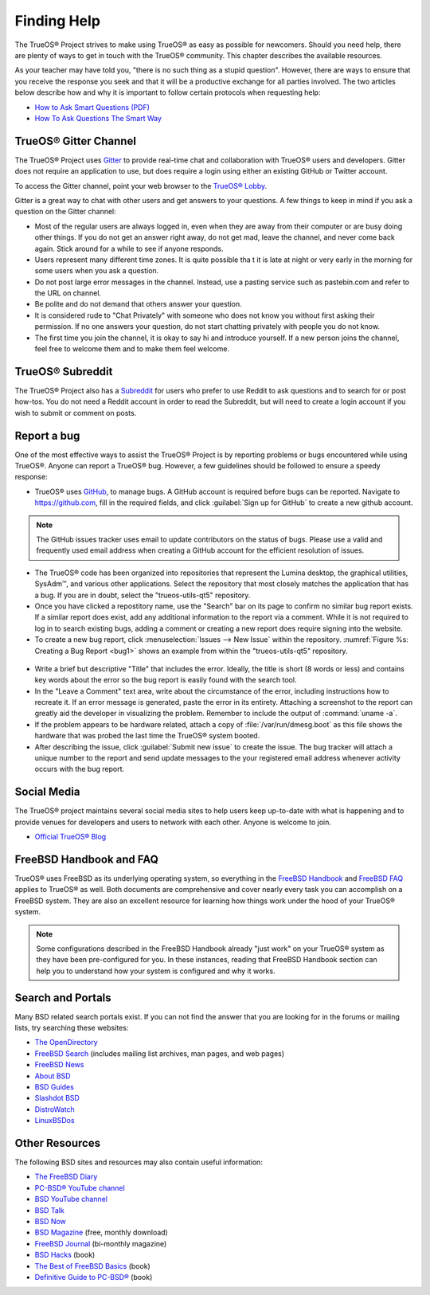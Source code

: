 .. index:: help
.. _Finding Help:

Finding Help
************

The TrueOS® Project strives to make using TrueOS® as easy as possible
for newcomers. Should you need help, there are plenty of ways to get
in touch with the TrueOS® community. This chapter describes the
available resources.

As your teacher may have told you, "there is no such thing as a stupid
question". However, there are ways to ensure that you receive the
response you seek and that it will be a productive exchange for all
parties involved. The two articles below describe how and why it is
important to follow certain protocols when requesting help: 

* `How to Ask Smart Questions (PDF) <http://divajutta.com/doctormo/foo/ask-smart-questions.pdf>`_

* `How To Ask Questions The Smart Way <http://catb.org/~esr/faqs/smart-questions.html>`_

.. index:: chat
.. _TrueOS® Gitter Channel:

TrueOS® Gitter Channel
======================

The TrueOS® Project uses
`Gitter <https://en.wikipedia.org/wiki/Gitter>`_ to provide real-time
chat and collaboration with TrueOS® users and developers. Gitter does
not require an application to use, but does require a login using
either an existing GitHub or Twitter account.

To access the Gitter channel, point your web browser to the
`TrueOS® Lobby <https://gitter.im/trueos/Lobby>`_. 

Gitter is a great way to chat with other users and get answers to your
questions. A few things to keep in mind if you ask a question on the
Gitter channel:

* Most of the regular users are always logged in, even when they are
  away from their computer or are busy doing other things. If you do
  not get an answer right away, do not get mad, leave the channel, and
  never come back again. Stick around for a while to see if anyone
  responds.
    
* Users represent many different time zones. It is quite possible tha
  t it is late at night or very early in the morning for some users
  when you ask a question.

* Do not post large error messages in the channel. Instead, use a
  pasting service such as pastebin.com and refer to the URL on channel.
    
* Be polite and do not demand that others answer your question.
    
* It is considered rude to "Chat Privately" with someone who does not
  know you without first asking their permission. If no one answers
  your question, do not start chatting privately with people you do not
  know.
  
* The first time you join the channel, it is okay to say hi and
  introduce yourself. If a new person joins the channel, feel free to
  welcome them and to make them feel welcome.

.. index:: reddit
.. _TrueOS® Subreddit:

TrueOS® Subreddit
=================

The TrueOS® Project also has a
`Subreddit <https://www.reddit.com/r/TrueOS/>`_ for users who prefer
to use Reddit to ask questions and to search for or post how-tos. You
do not need a Reddit account in order to read the Subreddit, but will
need to create a login account if you wish to submit or comment on
posts.

.. index:: bug
.. _Report a bug:

Report a bug
============

One of the most effective ways to assist the TrueOS® Project is by
reporting problems or bugs encountered while using TrueOS®. Anyone can
report a TrueOS® bug. However, a few guidelines should be followed to
ensure a speedy response:

* TrueOS® uses `GitHub <https://github.com/trueos/>`_, to manage bugs.
  A GitHub account is required before bugs can be reported. Navigate
  to https://github.com, fill in the required fields, and click
  :guilabel:`Sign up for GitHub` to create a new github account.

.. note:: The GitHub issues tracker uses email to update contributors
   on the status of bugs. Please use a valid and frequently used
   email address when creating a GitHub account for the efficient
   resolution of issues.

* The TrueOS® code has been organized into repositories that represent
  the Lumina desktop, the graphical utilities, SysAdm™, and various
  other applications. Select the repository that most closely matches
  the application that has a bug. If you are in doubt, select the
  "trueos-utils-qt5" repository.
   
* Once you have clicked a repostitory name, use the "Search" bar on its
  page to confirm no similar bug report exists. If a similar report does
  exist, add any additional information to the report via a comment.
  While it is not required to log in to search existing bugs, adding a
  comment or creating a new report does require signing into the
  website.

* To create a new bug report,
  click :menuselection:`Issues --> New Issue` within the repository.
  :numref:`Figure %s: Creating a Bug Report <bug1>` shows an example
  from within the "trueos-utils-qt5" repository.

.. _bug1:

.. figure:: images/bug1.png
   :scale: 100%

* Write a brief but descriptive "Title" that includes the error.
  Ideally, the title is short (8 words or less) and contains key words
  about the error so the bug report is easily found with the search tool.

* In the "Leave a Comment" text area, write about the circumstance of
  the error, including instructions how to recreate it. If an error
  message is generated, paste the error in its entirety. Attaching a
  screenshot to the report can greatly aid the developer in visualizing
  the problem. Remember to include the output of :command:`uname -a`.

* If the problem appears to be hardware related, attach a copy of
  :file:`/var/run/dmesg.boot` as this file shows the hardware that was
  probed the last time the TrueOS® system booted.

* After describing the issue, click :guilabel:`Submit new issue` to
  create the issue. The bug tracker will attach a unique number to the
  report and send update messages to the your registered email address
  whenever activity occurs with the bug report.

.. index:: help
.. _Social Media:

Social Media
============

The TrueOS® project maintains several social media sites to help users
keep up-to-date with what is happening and to provide venues for
developers and users to network with each other. Anyone is welcome to
join.

* `Official TrueOS® Blog <https://www.trueos.org/blog/>`_

.. index:: help
.. _FreeBSD Handbook and FAQ:

FreeBSD Handbook and FAQ
========================

TrueOS® uses FreeBSD as its underlying operating system, so everything
in the
`FreeBSD Handbook <http://www.freebsd.org/doc/en_US.ISO8859-1/books/handbook/>`_
and
`FreeBSD FAQ <http://www.freebsd.org/doc/en/books/faq/>`_ applies to
TrueOS® as well. Both documents are comprehensive and cover nearly
every task you can accomplish on a FreeBSD system. They are also an
excellent resource for learning how things work under the hood of your
TrueOS® system.

.. note:: Some configurations described in the FreeBSD Handbook
   already "just work" on your TrueOS® system as they have been
   pre-configured for you. In these instances, reading that FreeBSD
   Handbook section can help you to understand how your system is
   configured and why it works.

.. index:: help
.. _Search and Portals:

Search and Portals
==================

Many BSD related search portals exist. If you can not find the answer
that you are looking for in the forums or mailing lists, try searching
these websites: 

* `The OpenDirectory <http://www.dmoz.org/Computers/Software/Operating_Systems/Unix/BSD/>`_

* `FreeBSD Search <http://www.freebsd.org/search/index.html>`_
  (includes mailing list archives, man pages, and web pages) 

* `FreeBSD News <https://www.freebsdnews.com/>`_

* `About BSD <http://aboutbsd.net/>`_

* `BSD Guides <http://www.bsdguides.org/guides/>`_

* `Slashdot BSD <https://bsd.slashdot.org/>`_

* `DistroWatch <http://distrowatch.com/>`_

* `LinuxBSDos <http://linuxbsdos.com/>`_

.. index:: help
.. _Other Resources:

Other Resources
===============

The following BSD sites and resources may also contain useful
information: 

* `The FreeBSD Diary <http://www.freebsddiary.org/>`_

* `PC-BSD® YouTube channel <https://www.youtube.com/channel/UCyd7MaPVUpa-ueUsGjUujag>`_

* `BSD YouTube channel <https://www.youtube.com/user/bsdconferences>`_

* `BSD Talk <http://bsdtalk.blogspot.com/>`_

* `BSD Now <http://www.bsdnow.tv/>`_

* `BSD Magazine <https://bsdmag.org/>`_ (free, monthly download) 

* `FreeBSD Journal <http://www.freebsdjournal.com/>`_ (bi-monthly magazine) 

* `BSD Hacks <http://shop.oreilly.com/product/9780596006792.do>`_ (book) 

* `The Best of FreeBSD Basics <http://reedmedia.net/books/freebsd-basics/>`_ (book) 

* `Definitive Guide to PC-BSD® <http://www.apress.com/9781430226413>`_ (book)
